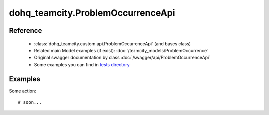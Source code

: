 #################
dohq_teamcity.ProblemOccurrenceApi
#################

Reference
========

  + :class:`dohq_teamcity.custom.api.ProblemOccurrenceApi` (and bases class)
  + Related main Model examples (if exist): :doc:`/teamcity_models/ProblemOccurrence`
  + Original swagger documentation by class :doc:`/swagger/api/ProblemOccurrenceApi`
  + Some examples you can find in `tests directory <https://github.com/devopshq/teamcity/blob/develop/test>`_


Examples
========
Some action::

    # soon...
